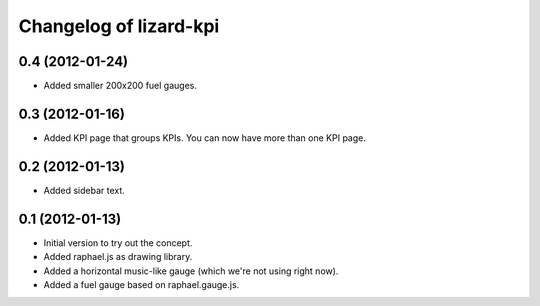 Changelog of lizard-kpi
===================================================


0.4 (2012-01-24)
----------------

- Added smaller 200x200 fuel gauges.


0.3 (2012-01-16)
----------------

- Added KPI page that groups KPIs. You can now have more than one KPI page.


0.2 (2012-01-13)
----------------

- Added sidebar text.


0.1 (2012-01-13)
----------------

- Initial version to try out the concept.

- Added raphael.js as drawing library.

- Added a horizontal music-like gauge (which we're not using right now).

- Added a fuel gauge based on raphael.gauge.js.
